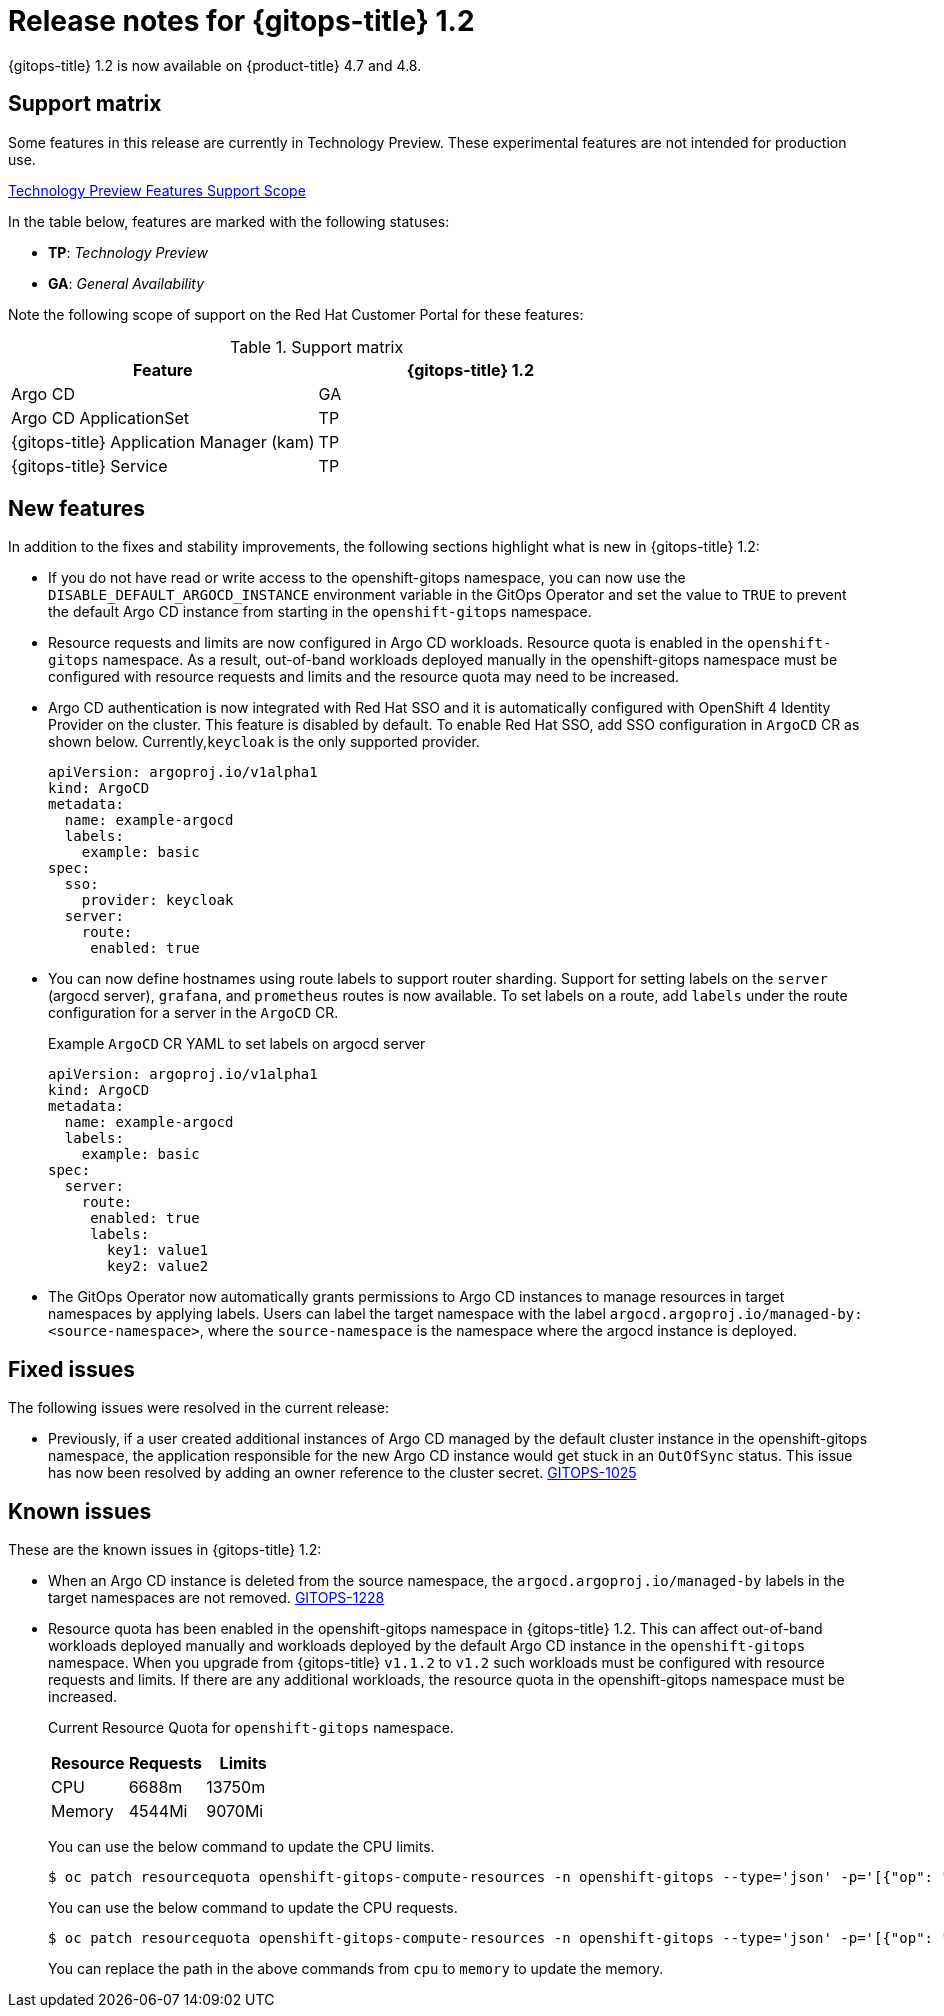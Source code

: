 // Module included in the following assembly:
//
// * gitops/gitops-release-notes.adoc

[id="gitops-release-notes-1-2_{context}"]
= Release notes for {gitops-title} 1.2

{gitops-title} 1.2 is now available on {product-title} 4.7 and 4.8.

[id="support-matrix-1-2_{context}"]
== Support matrix

Some features in this release are currently in Technology Preview. These experimental features are not intended for production use.

link:https://access.redhat.com/support/offerings/techpreview[Technology Preview Features Support Scope]

In the table below, features are marked with the following statuses:

- *TP*: _Technology Preview_

- *GA*: _General Availability_

Note the following scope of support on the Red Hat Customer Portal for these features:

.Support matrix
[cols="1,1",options="header"]
|===
| Feature | {gitops-title} 1.2
| Argo CD
| GA
| Argo CD ApplicationSet
| TP
| {gitops-title} Application Manager (kam)
| TP
| {gitops-title} Service
| TP
|===

[id="new-features-1-2_{context}"]
== New features
In addition to the fixes and stability improvements, the following sections highlight what is new in {gitops-title} 1.2:

* If you do not have read or write access to the openshift-gitops namespace, you can now use the `DISABLE_DEFAULT_ARGOCD_INSTANCE` environment variable in the GitOps Operator and set the value to `TRUE` to prevent the default Argo CD instance from starting in the `openshift-gitops` namespace.
* Resource requests and limits are now configured in Argo CD workloads.  Resource quota is enabled in the `openshift-gitops` namespace. As a result, out-of-band workloads deployed manually in the openshift-gitops namespace must be configured with resource requests and limits and the resource quota may need to be increased.
* Argo CD authentication is now integrated with Red Hat SSO and it is automatically configured with OpenShift 4 Identity Provider on the cluster. This feature is disabled by default.  To enable Red Hat SSO, add SSO configuration in `ArgoCD` CR as shown below. Currently,`keycloak` is the only supported provider.

+
[source,yaml]
----
apiVersion: argoproj.io/v1alpha1
kind: ArgoCD
metadata:
  name: example-argocd
  labels:
    example: basic
spec:
  sso:
    provider: keycloak
  server:
    route:
     enabled: true
----
* You can now define hostnames using route labels to support router sharding. Support for setting labels on the `server` (argocd server), `grafana`, and `prometheus` routes is now available. To set labels on a route, add `labels` under the route configuration for a server in the `ArgoCD` CR. 
+
.Example `ArgoCD` CR YAML to set labels on argocd server
[source,yaml]
----
apiVersion: argoproj.io/v1alpha1
kind: ArgoCD
metadata:
  name: example-argocd
  labels:
    example: basic
spec:
  server:
    route:
     enabled: true
     labels: 
       key1: value1
       key2: value2
----
* The GitOps Operator now automatically grants permissions to Argo CD instances to manage resources in target namespaces by applying labels. Users can label the target namespace with the label `argocd.argoproj.io/managed-by: <source-namespace>`, where the `source-namespace` is the namespace where the argocd instance is deployed. 

[id="fixed-issues-1-2_{context}"]
== Fixed issues
The following issues were resolved in the current release:

* Previously, if a user created additional instances of Argo CD managed by the default cluster instance in the openshift-gitops namespace, the application responsible for the new Argo CD instance would get stuck in an `OutOfSync` status. This issue has now been resolved by adding an owner reference to the cluster secret. link:https://issues.redhat.com/browse/GITOPS-1025[GITOPS-1025]

[id="known-issues-1-2_{context}"]
== Known issues
These are the known issues in {gitops-title} 1.2:

* When an Argo CD instance is deleted from the source namespace, the `argocd.argoproj.io/managed-by` labels in the target namespaces are not removed. link:https://issues.redhat.com/browse/GITOPS-1228[GITOPS-1228]

* Resource quota has been enabled in the openshift-gitops namespace in {gitops-title} 1.2. This can affect out-of-band workloads deployed manually and workloads deployed by the default Argo CD instance in the `openshift-gitops` namespace. When you upgrade from {gitops-title} `v1.1.2` to `v1.2` such workloads must be configured with resource requests and limits. If there are any additional workloads, the resource quota in the openshift-gitops namespace must be increased.

+
Current Resource Quota for `openshift-gitops` namespace.
+
[cols="1,1,1",options="header"]
|===
| *Resource* | *Requests* | *Limits* 

| CPU
| 6688m
| 13750m

| Memory
| 4544Mi
| 9070Mi

|===
+ 
You can use the below command to update the CPU limits.
+
[source,terminal]
----
$ oc patch resourcequota openshift-gitops-compute-resources -n openshift-gitops --type='json' -p='[{"op": "replace", "path": "/spec/hard/limits.cpu", "value":"9000m"}]'
----
+
You can use the below command to update the CPU requests.
+
[source,terminal]
----
$ oc patch resourcequota openshift-gitops-compute-resources -n openshift-gitops --type='json' -p='[{"op": "replace", "path": "/spec/hard/cpu", "value":"7000m"}]
----
+ 
You can replace the path in the above commands from `cpu` to `memory` to update the memory.




